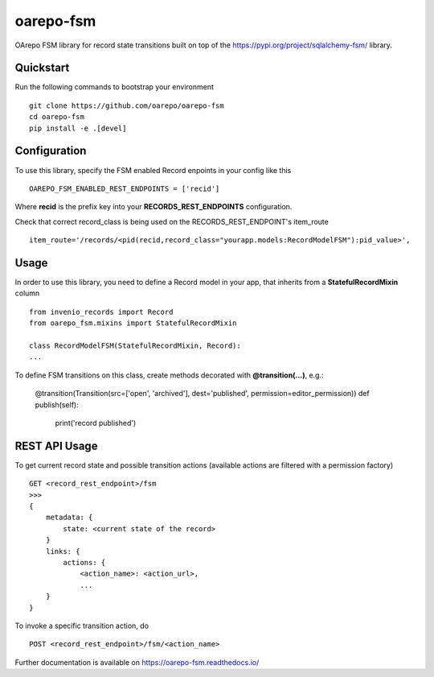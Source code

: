 ..
    Copyright (C) 2020 CESNET.

    oarepo-fsm is free software; you can redistribute it and/or modify it
    under the terms of the MIT License; see LICENSE file for more details.

============
 oarepo-fsm
============

.. image:: https://img.shields.io/travis/oarepo/oarepo-fsm.svg
        :target: https://travis-ci.org/oarepo/oarepo-fsm

.. image:: https://img.shields.io/coveralls/oarepo/oarepo-fsm.svg
        :target: https://coveralls.io/r/oarepo/oarepo-fsm

.. image:: https://img.shields.io/github/tag/oarepo/oarepo-fsm.svg
        :target: https://github.com/oarepo/oarepo-fsm/releases

.. image:: https://img.shields.io/pypi/dm/oarepo-fsm.svg
        :target: https://pypi.python.org/pypi/oarepo-fsm

.. image:: https://img.shields.io/github/license/oarepo/oarepo-fsm.svg
        :target: https://github.com/oarepo/oarepo-fsm/blob/master/LICENSE

OArepo FSM  library for record state transitions built on top of the https://pypi.org/project/sqlalchemy-fsm/ library.


Quickstart
----------

Run the following commands to bootstrap your environment ::

    git clone https://github.com/oarepo/oarepo-fsm
    cd oarepo-fsm
    pip install -e .[devel]


Configuration
-------------

To use this library, specify the FSM enabled Record enpoints in your config like this ::

    OAREPO_FSM_ENABLED_REST_ENDPOINTS = ['recid']

Where **recid** is the prefix key into your **RECORDS_REST_ENDPOINTS** configuration.

Check that correct record_class is being used on the RECORDS_REST_ENDPOINT's item_route ::

    item_route='/records/<pid(recid,record_class="yourapp.models:RecordModelFSM"):pid_value>',


Usage
-----

In order to use this library, you need to define a Record
model in your app, that inherits from a **StatefulRecordMixin** column ::

    from invenio_records import Record
    from oarepo_fsm.mixins import StatefulRecordMixin

    class RecordModelFSM(StatefulRecordMixin, Record):
    ...

To define FSM transitions on this class, create methods decorated with **@transition(...)**, e.g.:

    @transition(Transition(src=['open', 'archived'], dest='published', permission=editor_permission))
    def publish(self):
        print('record published')


REST API Usage
--------------

To get current record state and possible transition actions (available actions are filtered with a permission factory) ::

    GET <record_rest_endpoint>/fsm
    >>>
    {
        metadata: {
            state: <current state of the record>
        }
        links: {
            actions: {
                <action_name>: <action_url>,
                ...
        }
    }

To invoke a specific transition action, do ::

    POST <record_rest_endpoint>/fsm/<action_name>


Further documentation is available on
https://oarepo-fsm.readthedocs.io/
